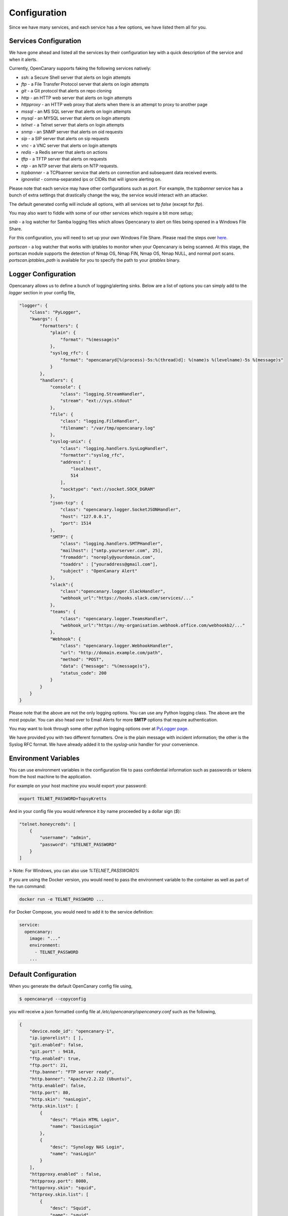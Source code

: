 Configuration
========================

Since we have many services, and each service has a few options, we have listed them all for you.

Services Configuration
----------------------

We have gone ahead and listed all the services by their configuration key with a quick description
of the service and when it alerts.

Currently, OpenCanary supports faking the following services natively:

* `ssh`: a Secure Shell server that alerts on login attempts
* `ftp` - a File Transfer Protocol server that alerts on login attempts
* `git` - a Git protocol that alerts on repo cloning
* `http` - an HTTP web server that alerts on login attempts
* `httpproxy` - an HTTP web proxy that alerts when there is an attempt to proxy to another page
* `mssql` - an MS SQL server that alerts on login attempts
* `mysql` - an MYSQL server that alerts on login attempts
* `telnet` - a Telnet server that alerts on login attempts
* `snmp` - an SNMP server that alerts on oid requests
* `sip` - a SIP server that alerts on sip requests
* `vnc` - a VNC server that alerts on login attempts
* `redis` - a Redis server that alerts on actions
* `tftp` - a TFTP server that alerts on requests
* `ntp` - an NTP server that alerts on NTP requests.
* `tcpbanner` - a TCPbanner service that alerts on connection and subsequent data received events.
* `ignorelist` - comma-separated ips or CIDRs that will ignore alerting on.

Please note that each service may have other configurations such as `port`. For example, the `tcpbanner` service has a bunch
of extra settings that drastically change the way, the service would interact with an attacker.

The default generated config will include all options, with all services set to `false` (except for `ftp`).

You may also want to fiddle with some of our other services which require a bit more setup;

`smb` - a log watcher for Samba logging files which allows Opencanary to alert on files being opened in a Windows File Share.

For this configuration, you will need to set up your own Windows File Share. Please read the steps over `here <https://github.com/thinkst/opencanary/wiki/Opencanary-and-Samba>`_.

`portscan` - a log watcher that works with iptables to monitor when your Opencanary is being scanned.
At this stage, the portscan module supports the detection of Nmap OS, Nmap FIN, Nmap OS, Nmap NULL, and normal port scans.
`portscan.iptables_path` is available for you to specify the path to your `iptables` binary.

Logger Configuration
--------------------

Opencanary allows us to define a bunch of logging/alerting sinks. Below are a list of options you can simply
add to the `logger` section in your config file,

.. code-block:: json

    "logger": {
        "class": "PyLogger",
        "kwargs": {
            "formatters": {
                "plain": {
                    "format": "%(message)s"
                },
                "syslog_rfc": {
                    "format": "opencanaryd[%(process)-5s:%(thread)d]: %(name)s %(levelname)-5s %(message)s"
                }
            },
            "handlers": {
                "console": {
                    "class": "logging.StreamHandler",
                    "stream": "ext://sys.stdout"
                },
                "file": {
                    "class": "logging.FileHandler",
                    "filename": "/var/tmp/opencanary.log"
                },
                "syslog-unix": {
                    "class": "logging.handlers.SysLogHandler",
                    "formatter":"syslog_rfc",
                    "address": [
                        "localhost",
                        514
                    ],
                    "socktype": "ext://socket.SOCK_DGRAM"
                },
                "json-tcp": {
                    "class": "opencanary.logger.SocketJSONHandler",
                    "host": "127.0.0.1",
                    "port": 1514
                },
                "SMTP": {
                    "class": "logging.handlers.SMTPHandler",
                    "mailhost": ["smtp.yourserver.com", 25],
                    "fromaddr": "noreply@yourdomain.com",
                    "toaddrs" : ["youraddress@gmail.com"],
                    "subject" : "OpenCanary Alert"
                },
                "slack":{
                    "class":"opencanary.logger.SlackHandler",
                    "webhook_url":"https://hooks.slack.com/services/..."
                },
                "teams": {
                    "class": "opencanary.logger.TeamsHandler",
                    "webhook_url":"https://my-organisation.webhook.office.com/webhookb2/..."
                },
                "Webhook": {
                    "class": "opencanary.logger.WebhookHandler",
                    "url": "http://domain.example.com/path",
                    "method": "POST",
                    "data": {"message": "%(message)s"},
                    "status_code": 200
                }
            }
        }
    }

Please note that the above are not the only logging options. You can use any Python logging class. The above are the most popular.
You can also head over to Email Alerts for more **SMTP** options that require authentication.

You may want to look through some other python logging options over at `PyLogger page <https://docs.python.org/2/library/logging.handlers.html>`_.

We have provided you with two different formatters. One is the plain message with incident information; the other is the Syslog RFC format. We have
already added it to the `syslog-unix` handler for your convenience.

Environment Variables
---------------------

You can use environment variables in the configuration file to pass confidential information such as passwords or tokens from the host machine to the application.

For example on your host machine you would export your password:

.. code-block:: sh

    export TELNET_PASSWORD=TopsyKretts

And in your config file you would reference it by name proceeded by a dollar sign (`$`):

.. code-block:: python

    "telnet.honeycreds": [
        {
            "username": "admin",
            "password": "$TELNET_PASSWORD"
        }
    ]

> Note: For Windows, you can also use `%TELNET_PASSWORD%`

If you are using the Docker version, you would need to pass the environment variable to the container as well as part of the run command:

.. code-block:: sh

    docker run -e TELNET_PASSWORD ...

For Docker Compose, you would need to add it to the service definition:

.. code-block:: yaml

    service:
      opencanary:
        image: "..."
        environment:
          - TELNET_PASSWORD
        ...

Default Configuration
---------------------

When you generate the default OpenCanary config file using,

.. code-block:: sh

    $ opencanaryd --copyconfig

you will receive a json formatted config file at `/etc/opencanary/opencanary.conf` such as the following,

.. code-block:: json

    {
        "device.node_id": "opencanary-1",
        "ip.ignorelist": [ ],
        "git.enabled": false,
        "git.port" : 9418,
        "ftp.enabled": true,
        "ftp.port": 21,
        "ftp.banner": "FTP server ready",
        "http.banner": "Apache/2.2.22 (Ubuntu)",
        "http.enabled": false,
        "http.port": 80,
        "http.skin": "nasLogin",
        "http.skin.list": [
            {
                "desc": "Plain HTML Login",
                "name": "basicLogin"
            },
            {
                "desc": "Synology NAS Login",
                "name": "nasLogin"
            }
        ],
        "httpproxy.enabled" : false,
        "httpproxy.port": 8080,
        "httpproxy.skin": "squid",
        "httproxy.skin.list": [
            {
                "desc": "Squid",
                "name": "squid"
            },
            {
                "desc": "Microsoft ISA Server Web Proxy",
                "name": "ms-isa"
            }
        ],
        "logger": {
            "class": "PyLogger",
            "kwargs": {
                "formatters": {
                    "plain": {
                        "format": "%(message)s"
                    }
                },
                "handlers": {
                    "console": {
                        "class": "logging.StreamHandler",
                        "stream": "ext://sys.stdout"
                    },
                    "file": {
                        "class": "logging.FileHandler",
                        "filename": "/var/tmp/opencanary.log"
                    }
                }
            }
        },
        "portscan.enabled": false,
        "portscan.logfile":"/var/log/kern.log",
        "portscan.synrate": 5,
        "portscan.nmaposrate": 5,
        "portscan.lorate": 3,
        "smb.auditfile": "/var/log/samba-audit.log",
        "smb.enabled": false,
        "mysql.enabled": false,
        "mysql.port": 3306,
        "mysql.banner": "5.5.43-0ubuntu0.14.04.1",
        "ssh.enabled": false,
        "ssh.port": 22,
        "ssh.version": "SSH-2.0-OpenSSH_5.1p1 Debian-4",
        "redis.enabled": false,
        "redis.port": 6379,
        "rdp.enabled": false,
        "rdp.port": 3389,
        "sip.enabled": false,
        "sip.port": 5060,
        "snmp.enabled": false,
        "snmp.port": 161,
        "ntp.enabled": false,
        "ntp.port": "123",
        "tftp.enabled": false,
        "tftp.port": 69,
        "tcpbanner.maxnum":10,
        "tcpbanner.enabled": false,
        "tcpbanner_1.enabled": false,
        "tcpbanner_1.port": 8001,
        "tcpbanner_1.datareceivedbanner": "",
        "tcpbanner_1.initbanner": "",
        "tcpbanner_1.alertstring.enabled": false,
        "tcpbanner_1.alertstring": "",
        "tcpbanner_1.keep_alive.enabled": false,
        "tcpbanner_1.keep_alive_secret": "",
        "tcpbanner_1.keep_alive_probes": 11,
        "tcpbanner_1.keep_alive_interval":300,
        "tcpbanner_1.keep_alive_idle": 300,
        "telnet.enabled": false,
        "telnet.port": "23",
        "telnet.banner": "",
        "telnet.honeycreds": [
            {
                "username": "admin",
                "password": "$pbkdf2-sha512$19000$bG1NaY3xvjdGyBlj7N37Xw$dGrmBqqWa1okTCpN3QEmeo9j5DuV2u1EuVFD8Di0GxNiM64To5O/Y66f7UASvnQr8.LCzqTm6awC8Kj/aGKvwA"
            },
            {
                "username": "admin",
                "password": "admin1"
            }
        ],
        "mssql.enabled": false,
        "mssql.version": "2012",
        "mssql.port":1433,
        "vnc.enabled": false,
        "vnc.port":5000
    }

Should you have any other questions regarding configuration or setup, please do not hesitate to contact us on `GitHub <https://github.com/thinkst/opencanary>`_.
